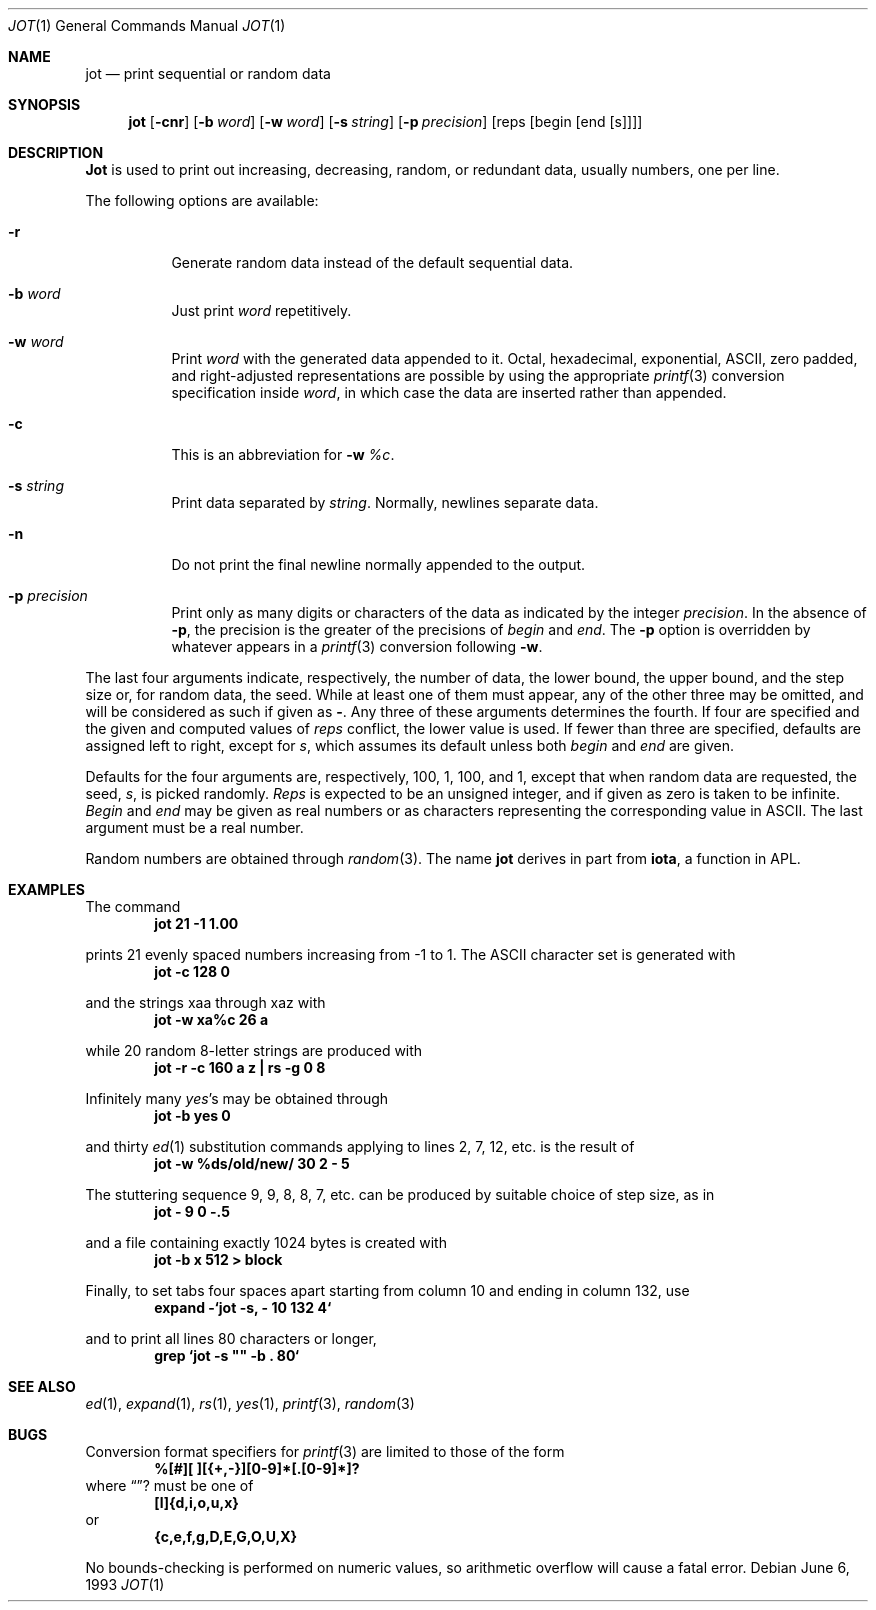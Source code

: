 .\" Copyright (c) 1993
.\"	The Regents of the University of California.  All rights reserved.
.\"
.\" Redistribution and use in source and binary forms, with or without
.\" modification, are permitted provided that the following conditions
.\" are met:
.\" 1. Redistributions of source code must retain the above copyright
.\"    notice, this list of conditions and the following disclaimer.
.\" 2. Redistributions in binary form must reproduce the above copyright
.\"    notice, this list of conditions and the following disclaimer in the
.\"    documentation and/or other materials provided with the distribution.
.\" 3. All advertising materials mentioning features or use of this software
.\"    must display the following acknowledgement:
.\"	This product includes software developed by the University of
.\"	California, Berkeley and its contributors.
.\" 4. Neither the name of the University nor the names of its contributors
.\"    may be used to endorse or promote products derived from this software
.\"    without specific prior written permission.
.\"
.\" THIS SOFTWARE IS PROVIDED BY THE REGENTS AND CONTRIBUTORS ``AS IS'' AND
.\" ANY EXPRESS OR IMPLIED WARRANTIES, INCLUDING, BUT NOT LIMITED TO, THE
.\" IMPLIED WARRANTIES OF MERCHANTABILITY AND FITNESS FOR A PARTICULAR PURPOSE
.\" ARE DISCLAIMED.  IN NO EVENT SHALL THE REGENTS OR CONTRIBUTORS BE LIABLE
.\" FOR ANY DIRECT, INDIRECT, INCIDENTAL, SPECIAL, EXEMPLARY, OR CONSEQUENTIAL
.\" DAMAGES (INCLUDING, BUT NOT LIMITED TO, PROCUREMENT OF SUBSTITUTE GOODS
.\" OR SERVICES; LOSS OF USE, DATA, OR PROFITS; OR BUSINESS INTERRUPTION)
.\" HOWEVER CAUSED AND ON ANY THEORY OF LIABILITY, WHETHER IN CONTRACT, STRICT
.\" LIABILITY, OR TORT (INCLUDING NEGLIGENCE OR OTHERWISE) ARISING IN ANY WAY
.\" OUT OF THE USE OF THIS SOFTWARE, EVEN IF ADVISED OF THE POSSIBILITY OF
.\" SUCH DAMAGE.
.\"
.\"	@(#)jot.1	8.1 (Berkeley) 6/6/93
.\" $FreeBSD$
.\"
.Dd June 6, 1993
.Dt JOT 1
.Os
.Sh NAME
.Nm jot
.Nd print sequential or random data
.Sh SYNOPSIS
.Nm jot
.Op Fl cnr
.Op Fl b Ar word
.Op Fl w Ar word
.Op Fl s Ar string
.Op Fl p Ar precision
.Op reps Op begin Op end Op s
.Sh DESCRIPTION
.Nm Jot
is used to print out increasing, decreasing, random,
or redundant data, usually numbers, one per line.
.Pp
The following options are available:
.Bl -tag -width indent
.It Fl r
Generate random data instead of the default sequential data.
.It Fl b Ar word
Just print
.Ar word
repetitively.
.It Fl w Ar word
Print
.Ar word
with the generated data appended to it.
Octal, hexadecimal, exponential,
.Tn ASCII ,
zero padded,
and right-adjusted representations
are possible by using the appropriate
.Xr printf 3
conversion specification inside
.Ar word ,
in which case the data are inserted rather than appended.
.It Fl c
This is an abbreviation for
.Fl w Ar %c .
.It Fl s Ar string
Print data separated by
.Ar string .
Normally, newlines separate data.
.It Fl n
Do not print the final newline normally appended to the output.
.It Fl p Ar precision
Print only as many digits or characters of the data
as indicated by the integer
.Ar precision .
In the absence of
.Fl p ,
the precision is the greater of the precisions of
.Ar begin
and
.Ar end .
The
.Fl p
option is overridden by whatever appears in a
.Xr printf 3
conversion following
.Fl w .
.El
.Pp
The last four arguments indicate, respectively,
the number of data, the lower bound, the upper bound,
and the step size or, for random data, the seed.
While at least one of them must appear,
any of the other three may be omitted, and
will be considered as such if given as
.Fl "" .
Any three of these arguments determines the fourth.
If four are specified and the given and computed values of
.Ar reps
conflict, the lower value is used.
If fewer than three are specified, defaults are assigned
left to right, except for
.Ar s ,
which assumes its default unless both
.Ar begin
and
.Ar end
are given.
.Pp
Defaults for the four arguments are, respectively,
100, 1, 100, and 1, except that when random data are requested,
the seed,
.Ar s ,
is picked randomly.
.Ar Reps
is expected to be an unsigned integer,
and if given as zero is taken to be infinite.
.Ar Begin
and
.Ar end
may be given as real numbers or as characters
representing the corresponding value in
.Tn ASCII .
The last argument must be a real number.
.Pp
Random numbers are obtained through
.Xr random 3 .
The name
.Nm
derives in part from
.Nm iota ,
a function in APL.
.Sh EXAMPLES
The command
.Dl jot 21 -1 1.00
.Pp 
prints 21 evenly spaced numbers increasing from -1 to 1.
The
.Tn ASCII
character set is generated with
.Dl jot -c 128 0
.Pp
and the strings xaa through xaz with
.Dl jot -w xa%c 26 a
.Pp
while 20 random 8-letter strings are produced with
.Dl "jot -r -c 160 a z | rs -g 0 8"
.Pp
Infinitely many
.Em yes Ns 's
may be obtained through
.Dl jot -b yes 0
.Pp
and thirty
.Xr ed 1
substitution commands applying to lines 2, 7, 12, etc. is
the result of
.Dl jot -w %ds/old/new/ 30 2 - 5
.Pp
The stuttering sequence 9, 9, 8, 8, 7, etc. can be
produced by suitable choice of step size,
as in
.Dl jot - 9 0 -.5
.Pp
and a file containing exactly 1024 bytes is created with
.Dl jot -b x 512 > block
.Pp
Finally, to set tabs four spaces apart starting
from column 10 and ending in column 132, use
.Dl expand -`jot -s, - 10 132 4`
.Pp
and to print all lines 80 characters or longer,
.Dl grep `jot -s \&"\&" -b \&. 80`
.Pp
.Sh SEE ALSO
.Xr ed 1 ,
.Xr expand 1 ,
.Xr rs 1 ,
.Xr yes 1 ,
.Xr printf 3 ,
.Xr random 3
.Sh BUGS
Conversion format specifiers for
.Xr printf 3
are limited to those of the form
.Dl %[#][ ][{+,-}][0-9]*[.[0-9]*]?
where
.Dq ?
must be one of
.Dl [l]{d,i,o,u,x}
or
.Dl {c,e,f,g,D,E,G,O,U,X}
.Pp
No bounds-checking is performed on numeric values, so arithmetic overflow
will cause a fatal error.
